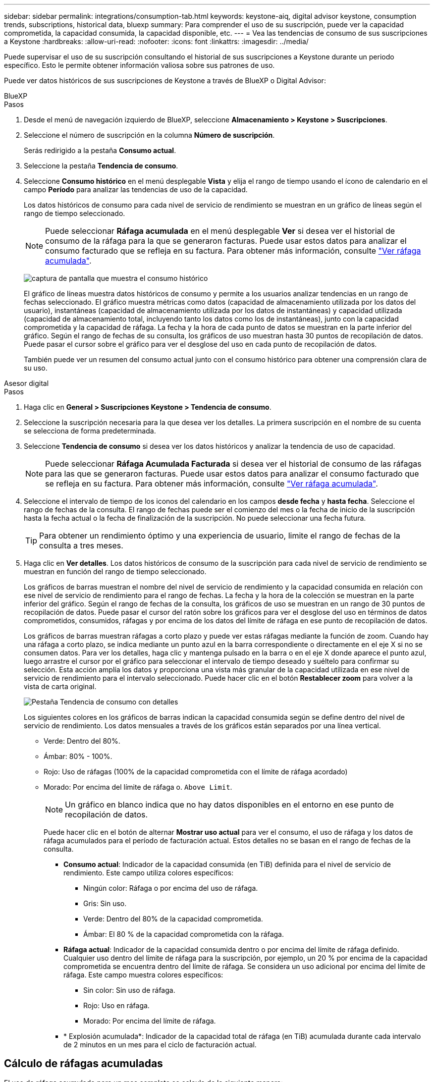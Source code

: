 ---
sidebar: sidebar 
permalink: integrations/consumption-tab.html 
keywords: keystone-aiq, digital advisor keystone, consumption trends, subscriptions, historical data, bluexp 
summary: Para comprender el uso de su suscripción, puede ver la capacidad comprometida, la capacidad consumida, la capacidad disponible, etc. 
---
= Vea las tendencias de consumo de sus suscripciones a Keystone
:hardbreaks:
:allow-uri-read: 
:nofooter: 
:icons: font
:linkattrs: 
:imagesdir: ../media/


[role="lead"]
Puede supervisar el uso de su suscripción consultando el historial de sus suscripciones a Keystone durante un periodo específico. Esto le permite obtener información valiosa sobre sus patrones de uso.

Puede ver datos históricos de sus suscripciones de Keystone a través de BlueXP o Digital Advisor:

[role="tabbed-block"]
====
.BlueXP
--
.Pasos
. Desde el menú de navegación izquierdo de BlueXP, seleccione *Almacenamiento > Keystone > Suscripciones*.
. Seleccione el número de suscripción en la columna *Número de suscripción*.
+
Serás redirigido a la pestaña *Consumo actual*.

. Seleccione la pestaña *Tendencia de consumo*.
. Seleccione *Consumo histórico* en el menú desplegable *Vista* y elija el rango de tiempo usando el ícono de calendario en el campo *Período* para analizar las tendencias de uso de la capacidad.
+
Los datos históricos de consumo para cada nivel de servicio de rendimiento se muestran en un gráfico de líneas según el rango de tiempo seleccionado.

+

NOTE: Puede seleccionar *Ráfaga acumulada* en el menú desplegable *Ver* si desea ver el historial de consumo de la ráfaga para la que se generaron facturas. Puede usar estos datos para analizar el consumo facturado que se refleja en su factura. Para obtener más información, consulte link:../integrations/consumption-tab.html#view-accrued-burst["Ver ráfaga acumulada"].

+
image:bxp-consumption-trend.png["captura de pantalla que muestra el consumo histórico"]

+
El gráfico de líneas muestra datos históricos de consumo y permite a los usuarios analizar tendencias en un rango de fechas seleccionado. El gráfico muestra métricas como datos (capacidad de almacenamiento utilizada por los datos del usuario), instantáneas (capacidad de almacenamiento utilizada por los datos de instantáneas) y capacidad utilizada (capacidad de almacenamiento total, incluyendo tanto los datos como los de instantáneas), junto con la capacidad comprometida y la capacidad de ráfaga. La fecha y la hora de cada punto de datos se muestran en la parte inferior del gráfico. Según el rango de fechas de su consulta, los gráficos de uso muestran hasta 30 puntos de recopilación de datos. Puede pasar el cursor sobre el gráfico para ver el desglose del uso en cada punto de recopilación de datos.

+
También puede ver un resumen del consumo actual junto con el consumo histórico para obtener una comprensión clara de su uso.



--
.Asesor digital
--
.Pasos
. Haga clic en *General > Suscripciones Keystone > Tendencia de consumo*.
. Seleccione la suscripción necesaria para la que desea ver los detalles. La primera suscripción en el nombre de su cuenta se selecciona de forma predeterminada.
. Seleccione *Tendencia de consumo* si desea ver los datos históricos y analizar la tendencia de uso de capacidad.
+

NOTE: Puede seleccionar *Ráfaga Acumulada Facturada* si desea ver el historial de consumo de las ráfagas para las que se generaron facturas. Puede usar estos datos para analizar el consumo facturado que se refleja en su factura. Para obtener más información, consulte link:../integrations/consumption-tab.html#view-accrued-burst["Ver ráfaga acumulada"].

. Seleccione el intervalo de tiempo de los iconos del calendario en los campos *desde fecha* y *hasta fecha*. Seleccione el rango de fechas de la consulta. El rango de fechas puede ser el comienzo del mes o la fecha de inicio de la suscripción hasta la fecha actual o la fecha de finalización de la suscripción. No puede seleccionar una fecha futura.
+

TIP: Para obtener un rendimiento óptimo y una experiencia de usuario, limite el rango de fechas de la consulta a tres meses.

. Haga clic en *Ver detalles*. Los datos históricos de consumo de la suscripción para cada nivel de servicio de rendimiento se muestran en función del rango de tiempo seleccionado.
+
Los gráficos de barras muestran el nombre del nivel de servicio de rendimiento y la capacidad consumida en relación con ese nivel de servicio de rendimiento para el rango de fechas. La fecha y la hora de la colección se muestran en la parte inferior del gráfico. Según el rango de fechas de la consulta, los gráficos de uso se muestran en un rango de 30 puntos de recopilación de datos. Puede pasar el cursor del ratón sobre los gráficos para ver el desglose del uso en términos de datos comprometidos, consumidos, ráfagas y por encima de los datos del límite de ráfaga en ese punto de recopilación de datos.

+
Los gráficos de barras muestran ráfagas a corto plazo y puede ver estas ráfagas mediante la función de zoom. Cuando hay una ráfaga a corto plazo, se indica mediante un punto azul en la barra correspondiente o directamente en el eje X si no se consumen datos. Para ver los detalles, haga clic y mantenga pulsado en la barra o en el eje X donde aparece el punto azul, luego arrastre el cursor por el gráfico para seleccionar el intervalo de tiempo deseado y suéltelo para confirmar su selección. Esta acción amplía los datos y proporciona una vista más granular de la capacidad utilizada en ese nivel de servicio de rendimiento para el intervalo seleccionado. Puede hacer clic en el botón *Restablecer zoom* para volver a la vista de carta original.

+
image:aiq-ks-subtime-7.png["Pestaña Tendencia de consumo con detalles"]

+
Los siguientes colores en los gráficos de barras indican la capacidad consumida según se define dentro del nivel de servicio de rendimiento. Los datos mensuales a través de los gráficos están separados por una línea vertical.

+
** Verde: Dentro del 80%.
** Ámbar: 80% - 100%.
** Rojo: Uso de ráfagas (100% de la capacidad comprometida con el límite de ráfaga acordado)
** Morado: Por encima del límite de ráfaga o. `Above Limit`.
+

NOTE: Un gráfico en blanco indica que no hay datos disponibles en el entorno en ese punto de recopilación de datos.

+
Puede hacer clic en el botón de alternar *Mostrar uso actual* para ver el consumo, el uso de ráfaga y los datos de ráfaga acumulados para el período de facturación actual. Estos detalles no se basan en el rango de fechas de la consulta.

+
*** *Consumo actual*: Indicador de la capacidad consumida (en TiB) definida para el nivel de servicio de rendimiento. Este campo utiliza colores específicos:
+
**** Ningún color: Ráfaga o por encima del uso de ráfaga.
**** Gris: Sin uso.
**** Verde: Dentro del 80% de la capacidad comprometida.
**** Ámbar: El 80 % de la capacidad comprometida con la ráfaga.


*** *Ráfaga actual*: Indicador de la capacidad consumida dentro o por encima del límite de ráfaga definido. Cualquier uso dentro del límite de ráfaga para la suscripción, por ejemplo, un 20 % por encima de la capacidad comprometida se encuentra dentro del límite de ráfaga. Se considera un uso adicional por encima del límite de ráfaga. Este campo muestra colores específicos:
+
**** Sin color: Sin uso de ráfaga.
**** Rojo: Uso en ráfaga.
**** Morado: Por encima del límite de ráfaga.


*** * Explosión acumulada*: Indicador de la capacidad total de ráfaga (en TiB) acumulada durante cada intervalo de 2 minutos en un mes para el ciclo de facturación actual.






--
====


== Cálculo de ráfagas acumuladas

El uso de ráfaga acumulado para un mes completo se calcula de la siguiente manera:

[suma de ráfagas en el mes / ((días en el mes) x 24 x 60)] x duración del intervalo

Puede calcular la ráfaga acumulada para períodos cortos, como cada dos minutos, con lo siguiente:

[burst / ((days in month) x 24 x 60)] x duración del intervalo

La ráfaga es la diferencia entre la capacidad consumida y la capacidad comprometida. Por ejemplo, con un día en mes, si la capacidad consumida alcanza 120 TiB y la capacidad comprometida es de 100 TiB para un intervalo de 30 2 minutos, el resultado es una capacidad de ráfaga de 20 TiB, lo que equivale a un uso de ráfaga acumulado de 0,000925926 TiB para ese intervalo.



== Ver ráfaga acumulada

Puede consultar el consumo de datos acumulado por ráfagas a través de BlueXP o Digital Advisor. Si ha seleccionado *Ráfaga acumulada* en el menú desplegable *Ver* de la pestaña *Tendencia de consumo* de BlueXP, o la opción *Ráfaga acumulada facturada* de la pestaña *Tendencia de consumo* de Digital Advisor, podrá ver el consumo de datos acumulado por ráfagas mensual o trimestralmente, según el período de facturación seleccionado. Estos datos están disponibles para los últimos 12 meses que se han facturado y puede consultar por rango de fechas hasta los últimos 30 meses. Los gráficos de barras muestran los datos facturados y, si el uso aún no se ha facturado, se marcarán como _Pendiente_ para ese período.


TIP: El uso acumulado facturado se calcula por período de facturación, en función de la capacidad comprometida y consumida para un nivel de servicio de rendimiento.

Para un período de facturación trimestral, si la suscripción comienza en una fecha distinta del 1^st ^ del mes, la factura trimestral cubrirá el período de 90 días subsiguientes. Por ejemplo, si su suscripción comienza el 15 de agosto, la factura se generará para el período comprendido entre el 15 de agosto y el 14 de octubre.

Si cambia de la facturación trimestral a la mensual, la factura trimestral seguirá cubriendo el período de 90 días, con dos facturas generadas en el último mes del trimestre: Una para el período de facturación trimestral y otra para los días restantes de ese mes. Esta transición permite que el período de facturación mensual comience el 1^st ^ del mes siguiente. Por ejemplo, si su suscripción comienza el 15 de octubre, recibirá dos facturas en enero, una del 15 de octubre al 14 de enero y otra del 15 al 31 de enero, antes de que el período de facturación mensual comience el 1 de febrero.

image:accr-burst-2.png["uso de bursting acumulado trimestralmente"]

Esta función está disponible en modo de sólo vista previa. Póngase en contacto con su KSM para obtener más información sobre esta función.



== Ver el uso diario de datos de ráfaga acumulados

Puede consultar el consumo diario acumulado de datos por ráfaga para un período de facturación mensual o trimestral a través de BlueXP o Digital Advisor. En BlueXP, la tabla "Ráfaga acumulada por días" proporciona datos detallados, incluyendo la marca de tiempo, la capacidad comprometida, consumida y acumulada por ráfaga si selecciona "Ráfaga acumulada" en el menú desplegable "Ver" de la pestaña "Tendencia de consumo".

image:bxp-accrued-burst-days.png["Captura de pantalla que muestra la tabla de ráfagas acumuladas por días"]

En Digital Advisor, cuando hace clic en la barra que muestra los datos facturados de la opción *Ráfaga acumulada facturada*, verá la sección Capacidad aprovisionada facturable debajo del gráfico de barras, que ofrece opciones de visualización de gráficos y tablas. La vista de gráfico predeterminada muestra el uso diario de los datos de ráfaga acumulados en un formato de gráfico de líneas, donde se muestran los cambios en el uso a lo largo del tiempo.

image:invoiced-daily-accr-burst-1.png["captura de pantalla que muestra el gráfico de barras"]

Una imagen de ejemplo que muestra el uso diario de datos de ráfaga acumulados en un gráfico de líneas:

image:invoiced-daily-accr-burst-date.png["captura de pantalla que muestra los datos de uso de ráfaga en formato de gráfico de líneas"]

Puede cambiar a una vista de tabla haciendo clic en la opción *Tabla* en la esquina superior derecha del gráfico. La vista de tabla proporciona métricas de uso diarias detalladas, incluido el nivel de servicio de rendimiento, la marca de tiempo, la capacidad comprometida, la capacidad consumida y la capacidad aprovisionada facturable. También puede generar un informe con estos detalles en formato CSV para su uso y comparación futuros.



== Gráficos de referencia para protección avanzada de datos para MetroCluster

Si se ha suscrito al servicio complementario de protección de datos avanzada, puede ver el desglose de los datos de consumo de los sitios asociados de MetroCluster en la pestaña *Tendencia de consumo* en Digital Advisor.

Para obtener más información sobre el servicio complementario de protección de datos avanzada, consulte link:../concepts/adp.html["Protección de datos avanzada"].

Si los clústeres en su entorno de almacenamiento de ONTAP están configurados en una configuración MetroCluster, los datos de consumo de su suscripción a Keystone se dividen en el mismo gráfico de datos históricos para mostrar el consumo en los sitios primario y espejo para los niveles de servicio de rendimiento base.


NOTE: Los gráficos de barras de consumo se dividen únicamente para los niveles de servicio de rendimiento básico. Para el servicio complementario de protección de datos avanzada, es decir, el nivel de servicio de rendimiento _Advanced Data-Protect_, esta delimitación no aparece.

.Nivel de servicio de rendimiento de protección de datos avanzado
Para el nivel de servicio de rendimiento _Advanced Data-Protect_, el consumo total se divide entre los sitios asociados, y el uso en cada sitio asociado se refleja y factura en una suscripción separada; una suscripción para el sitio principal y otra para el sitio espejo. Esa es la razón por la que, cuando selecciona el número de suscripción para el sitio principal en la pestaña *Tendencia de consumo*, los gráficos de consumo para el servicio complementario de protección de datos avanzada muestran los detalles de consumo discreto solo del sitio principal. Dado que cada sitio asociado de una configuración MetroCluster actúa tanto como origen como mirroring, el consumo total de cada sitio incluye los volúmenes de origen y de mirroring creados en dicho sitio.


TIP: La información sobre herramientas junto al ID de seguimiento de tu suscripción en la pestaña *Consumo actual* te ayuda a identificar la suscripción asociada en la configuración de MetroCluster.

.Niveles de servicio de rendimiento base
Para los niveles de servicio de rendimiento básico, cada volumen se factura según el aprovisionamiento en los sitios principal y espejo y, por lo tanto, el mismo gráfico de barras se divide según el consumo en los sitios principal y espejo.

.Lo que puede ver para la suscripción principal
La siguiente imagen muestra los gráficos para el nivel de servicio de rendimiento _Extremo_ (nivel de servicio de rendimiento base) y un número de suscripción principal. El mismo gráfico de datos históricos también indica el consumo de sitio duplicado en un tono más claro del mismo código de color utilizado para el sitio primario. La información sobre herramientas al pasar el ratón muestra el desglose de consumo (en TiB) para los sitios principales y de reflejo, 22,24 TiB y 14,86 TiB respectivamente.

image:mcc-chart-1.png["mcc primario"]

Para el nivel de servicio de rendimiento _Advanced Data-Protect_, los gráficos aparecen así:

image:adp-src-1.png["base principal mcc"]

.Qué puede ver para la suscripción secundaria (sitio de reflejo)
Al verificar la suscripción secundaria, puede ver que el gráfico de barras para el nivel de servicio de rendimiento _Extremo_ (nivel de servicio de rendimiento base) en el mismo punto de recopilación de datos que el sitio del socio está invertido, y la distribución del consumo en los sitios principal y espejo es 14,86 TiB y 22,24 TiB respectivamente.

image:mcc-chart-mirror-1.png["espejo mcc"]

Para el nivel de servicio de rendimiento _Advanced Data-Protect_, el gráfico se ve así para el mismo punto de recopilación que en el sitio del socio:

image:adp-mir-1.png["base de espejo mcc"]

Para obtener más información sobre cómo MetroCluster protege sus datos, consulte https://docs.netapp.com/us-en/ontap-metrocluster/manage/concept_understanding_mcc_data_protection_and_disaster_recovery.html["Comprender la protección de datos y la recuperación ante desastres de MetroCluster"^].
